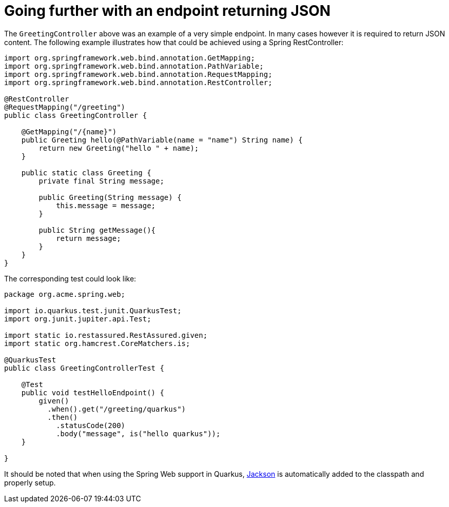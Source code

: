 ifdef::context[:parent-context: {context}]
[id="going-further-with-an-endpoint-returning-json_{context}"]
= Going further with an endpoint returning JSON
:context: going-further-with-an-endpoint-returning-json

The `GreetingController` above was an example of a very simple endpoint. In many cases however it is required to return JSON content.
The following example illustrates how that could be achieved using a Spring RestController:

[source,java]
----
import org.springframework.web.bind.annotation.GetMapping;
import org.springframework.web.bind.annotation.PathVariable;
import org.springframework.web.bind.annotation.RequestMapping;
import org.springframework.web.bind.annotation.RestController;

@RestController
@RequestMapping("/greeting")
public class GreetingController {

    @GetMapping("/{name}")
    public Greeting hello(@PathVariable(name = "name") String name) {
        return new Greeting("hello " + name);
    }

    public static class Greeting {
        private final String message;

        public Greeting(String message) {
            this.message = message;
        }

        public String getMessage(){
            return message;
        }
    }
}
----

The corresponding test could look like:

[source,java]
----
package org.acme.spring.web;

import io.quarkus.test.junit.QuarkusTest;
import org.junit.jupiter.api.Test;

import static io.restassured.RestAssured.given;
import static org.hamcrest.CoreMatchers.is;

@QuarkusTest
public class GreetingControllerTest {

    @Test
    public void testHelloEndpoint() {
        given()
          .when().get("/greeting/quarkus")
          .then()
            .statusCode(200)
            .body("message", is("hello quarkus"));
    }

}
----

It should be noted that when using the Spring Web support in Quarkus, link:https://github.com/FasterXML/jackson[Jackson] is automatically added to the classpath and properly setup.


ifdef::parent-context[:context: {parent-context}]
ifndef::parent-context[:!context:]